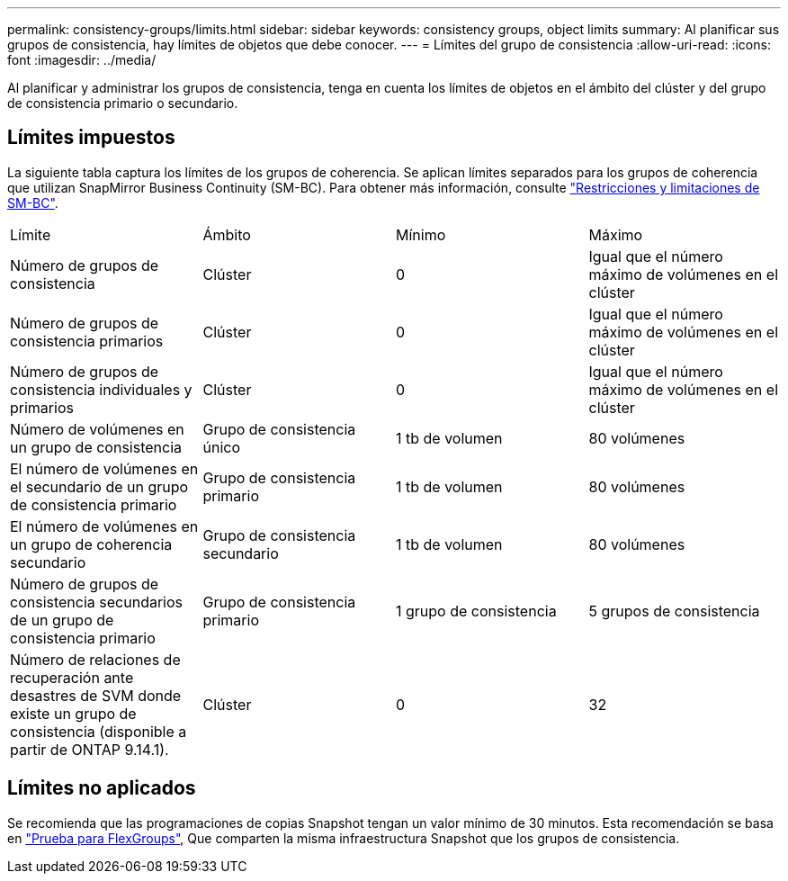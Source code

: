 ---
permalink: consistency-groups/limits.html 
sidebar: sidebar 
keywords: consistency groups, object limits 
summary: Al planificar sus grupos de consistencia, hay límites de objetos que debe conocer. 
---
= Límites del grupo de consistencia
:allow-uri-read: 
:icons: font
:imagesdir: ../media/


[role="lead"]
Al planificar y administrar los grupos de consistencia, tenga en cuenta los límites de objetos en el ámbito del clúster y del grupo de consistencia primario o secundario.



== Límites impuestos

La siguiente tabla captura los límites de los grupos de coherencia. Se aplican límites separados para los grupos de coherencia que utilizan SnapMirror Business Continuity (SM-BC). Para obtener más información, consulte link:../smbc/considerations-limits.html["Restricciones y limitaciones de SM-BC"].

|===


| Límite | Ámbito | Mínimo | Máximo 


| Número de grupos de consistencia | Clúster | 0 | Igual que el número máximo de volúmenes en el clúster 


| Número de grupos de consistencia primarios | Clúster | 0 | Igual que el número máximo de volúmenes en el clúster 


| Número de grupos de consistencia individuales y primarios | Clúster | 0 | Igual que el número máximo de volúmenes en el clúster 


| Número de volúmenes en un grupo de consistencia | Grupo de consistencia único | 1 tb de volumen | 80 volúmenes 


| El número de volúmenes en el secundario de un grupo de consistencia primario | Grupo de consistencia primario | 1 tb de volumen | 80 volúmenes 


| El número de volúmenes en un grupo de coherencia secundario | Grupo de consistencia secundario | 1 tb de volumen | 80 volúmenes 


| Número de grupos de consistencia secundarios de un grupo de consistencia primario | Grupo de consistencia primario | 1 grupo de consistencia | 5 grupos de consistencia 


| Número de relaciones de recuperación ante desastres de SVM donde existe un grupo de consistencia (disponible a partir de ONTAP 9.14.1). | Clúster | 0 | 32 
|===


== Límites no aplicados

Se recomienda que las programaciones de copias Snapshot tengan un valor mínimo de 30 minutos.  Esta recomendación se basa en link:https://www.netapp.com/media/12385-tr4571.pdf["Prueba para FlexGroups"^], Que comparten la misma infraestructura Snapshot que los grupos de consistencia.
